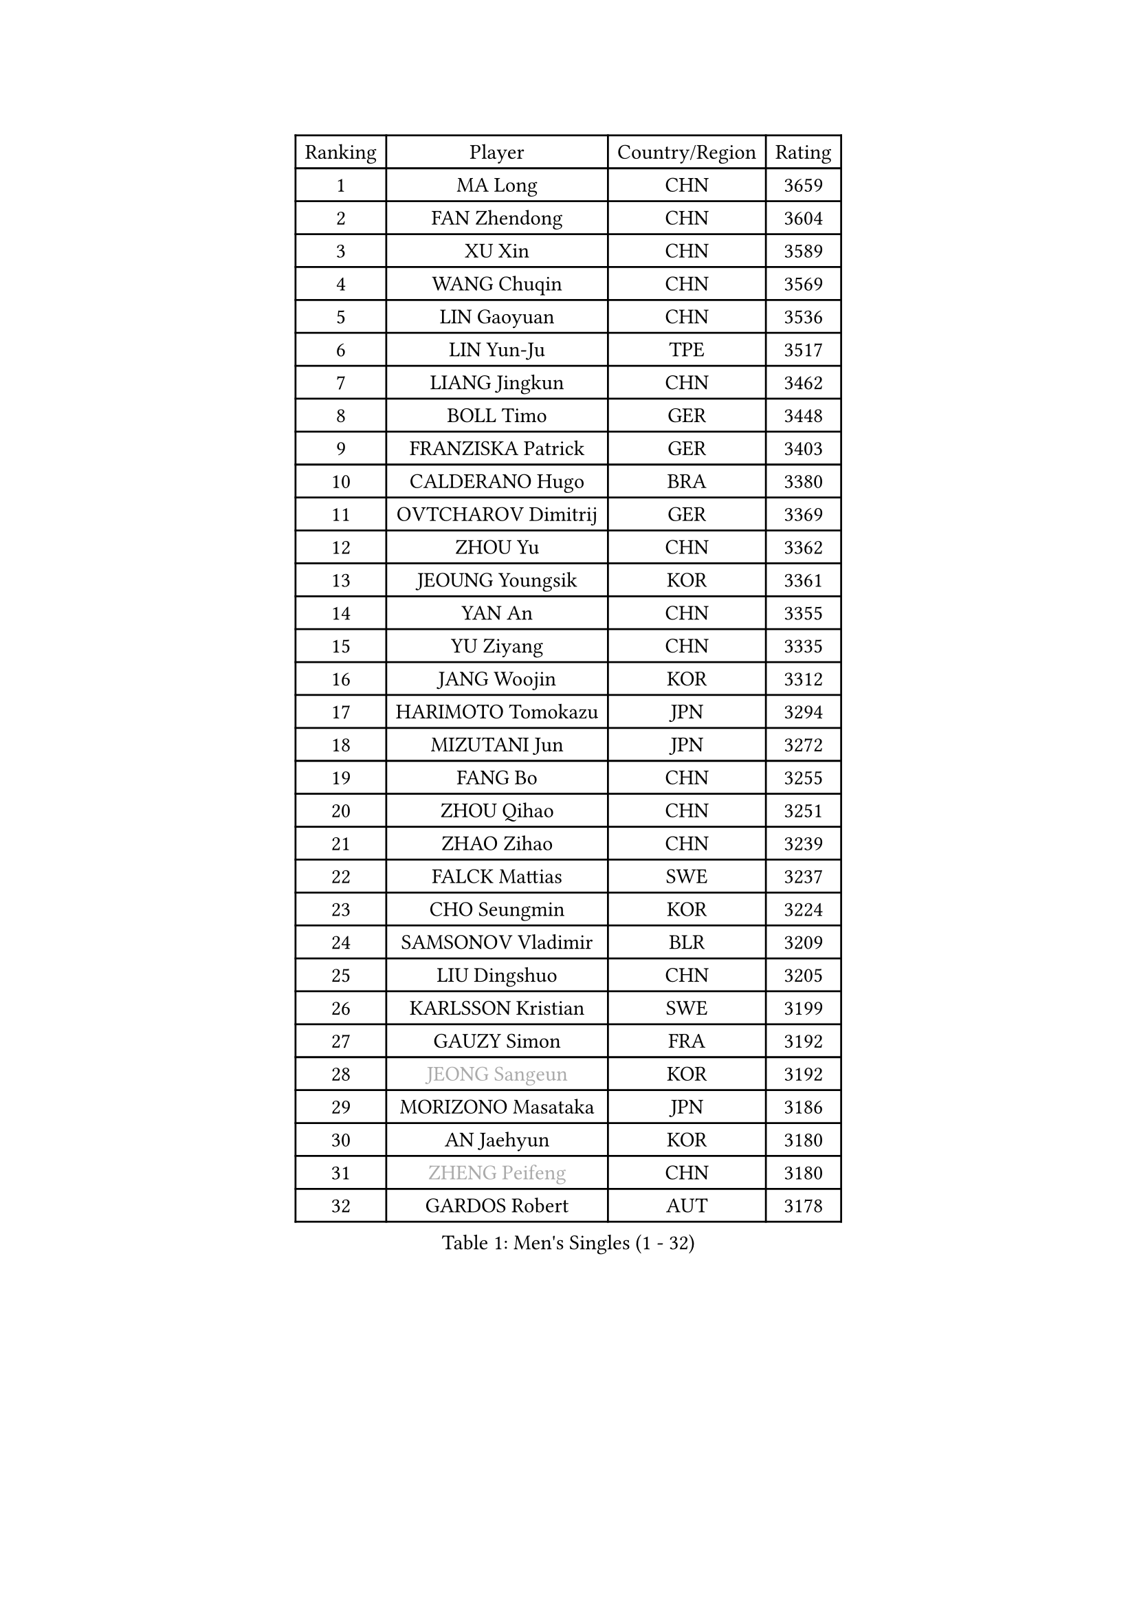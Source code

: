 
#set text(font: ("Courier New", "NSimSun"))
#figure(
  caption: "Men's Singles (1 - 32)",
    table(
      columns: 4,
      [Ranking], [Player], [Country/Region], [Rating],
      [1], [MA Long], [CHN], [3659],
      [2], [FAN Zhendong], [CHN], [3604],
      [3], [XU Xin], [CHN], [3589],
      [4], [WANG Chuqin], [CHN], [3569],
      [5], [LIN Gaoyuan], [CHN], [3536],
      [6], [LIN Yun-Ju], [TPE], [3517],
      [7], [LIANG Jingkun], [CHN], [3462],
      [8], [BOLL Timo], [GER], [3448],
      [9], [FRANZISKA Patrick], [GER], [3403],
      [10], [CALDERANO Hugo], [BRA], [3380],
      [11], [OVTCHAROV Dimitrij], [GER], [3369],
      [12], [ZHOU Yu], [CHN], [3362],
      [13], [JEOUNG Youngsik], [KOR], [3361],
      [14], [YAN An], [CHN], [3355],
      [15], [YU Ziyang], [CHN], [3335],
      [16], [JANG Woojin], [KOR], [3312],
      [17], [HARIMOTO Tomokazu], [JPN], [3294],
      [18], [MIZUTANI Jun], [JPN], [3272],
      [19], [FANG Bo], [CHN], [3255],
      [20], [ZHOU Qihao], [CHN], [3251],
      [21], [ZHAO Zihao], [CHN], [3239],
      [22], [FALCK Mattias], [SWE], [3237],
      [23], [CHO Seungmin], [KOR], [3224],
      [24], [SAMSONOV Vladimir], [BLR], [3209],
      [25], [LIU Dingshuo], [CHN], [3205],
      [26], [KARLSSON Kristian], [SWE], [3199],
      [27], [GAUZY Simon], [FRA], [3192],
      [28], [#text(gray, "JEONG Sangeun")], [KOR], [3192],
      [29], [MORIZONO Masataka], [JPN], [3186],
      [30], [AN Jaehyun], [KOR], [3180],
      [31], [#text(gray, "ZHENG Peifeng")], [CHN], [3180],
      [32], [GARDOS Robert], [AUT], [3178],
    )
  )#pagebreak()

#set text(font: ("Courier New", "NSimSun"))
#figure(
  caption: "Men's Singles (33 - 64)",
    table(
      columns: 4,
      [Ranking], [Player], [Country/Region], [Rating],
      [33], [JORGIC Darko], [SLO], [3177],
      [34], [ARUNA Quadri], [NGR], [3173],
      [35], [SUN Wen], [CHN], [3173],
      [36], [#text(gray, "MA Te")], [CHN], [3171],
      [37], [FREITAS Marcos], [POR], [3164],
      [38], [XU Chenhao], [CHN], [3155],
      [39], [CHEN Chien-An], [TPE], [3149],
      [40], [#text(gray, "OSHIMA Yuya")], [JPN], [3149],
      [41], [LEE Sang Su], [KOR], [3141],
      [42], [#text(gray, "ZHU Linfeng")], [CHN], [3140],
      [43], [JIN Takuya], [JPN], [3140],
      [44], [UDA Yukiya], [JPN], [3133],
      [45], [XUE Fei], [CHN], [3130],
      [46], [WONG Chun Ting], [HKG], [3130],
      [47], [KANAMITSU Koyo], [JPN], [3128],
      [48], [HIRANO Yuki], [JPN], [3124],
      [49], [APOLONIA Tiago], [POR], [3113],
      [50], [DUDA Benedikt], [GER], [3109],
      [51], [FILUS Ruwen], [GER], [3108],
      [52], [CHUANG Chih-Yuan], [TPE], [3101],
      [53], [PARK Ganghyeon], [KOR], [3098],
      [54], [NIWA Koki], [JPN], [3092],
      [55], [GROTH Jonathan], [DEN], [3089],
      [56], [YOSHIMURA Maharu], [JPN], [3087],
      [57], [PUCAR Tomislav], [CRO], [3079],
      [58], [KALLBERG Anton], [SWE], [3078],
      [59], [PITCHFORD Liam], [ENG], [3078],
      [60], [LEBESSON Emmanuel], [FRA], [3078],
      [61], [WALTHER Ricardo], [GER], [3074],
      [62], [SHIBAEV Alexander], [RUS], [3074],
      [63], [TANAKA Yuta], [JPN], [3071],
      [64], [DRINKHALL Paul], [ENG], [3070],
    )
  )#pagebreak()

#set text(font: ("Courier New", "NSimSun"))
#figure(
  caption: "Men's Singles (65 - 96)",
    table(
      columns: 4,
      [Ranking], [Player], [Country/Region], [Rating],
      [65], [LIM Jonghoon], [KOR], [3070],
      [66], [YOSHIMURA Kazuhiro], [JPN], [3069],
      [67], [YOSHIDA Masaki], [JPN], [3069],
      [68], [XU Haidong], [CHN], [3048],
      [69], [#text(gray, "MATSUDAIRA Kenta")], [JPN], [3048],
      [70], [LAMBIET Florent], [BEL], [3045],
      [71], [PISTEJ Lubomir], [SVK], [3043],
      [72], [OIKAWA Mizuki], [JPN], [3040],
      [73], [PERSSON Jon], [SWE], [3040],
      [74], [XU Yingbin], [CHN], [3040],
      [75], [GIONIS Panagiotis], [GRE], [3038],
      [76], [HWANG Minha], [KOR], [3037],
      [77], [ZHAI Yujia], [DEN], [3035],
      [78], [WANG Yang], [SVK], [3021],
      [79], [GNANASEKARAN Sathiyan], [IND], [3016],
      [80], [CHO Daeseong], [KOR], [3016],
      [81], [WEI Shihao], [CHN], [3015],
      [82], [TAKAKIWA Taku], [JPN], [3004],
      [83], [NUYTINCK Cedric], [BEL], [3003],
      [84], [MURAMATSU Yuto], [JPN], [2999],
      [85], [STEGER Bastian], [GER], [2993],
      [86], [ALAMIAN Nima], [IRI], [2992],
      [87], [ROBLES Alvaro], [ESP], [2986],
      [88], [TOKIC Bojan], [SLO], [2984],
      [89], [MOREGARD Truls], [SWE], [2984],
      [90], [HABESOHN Daniel], [AUT], [2983],
      [91], [#text(gray, "UEDA Jin")], [JPN], [2976],
      [92], [MAJOROS Bence], [HUN], [2975],
      [93], [BADOWSKI Marek], [POL], [2973],
      [94], [LIAO Cheng-Ting], [TPE], [2973],
      [95], [DESAI Harmeet], [IND], [2971],
      [96], [#text(gray, "GERELL Par")], [SWE], [2970],
    )
  )#pagebreak()

#set text(font: ("Courier New", "NSimSun"))
#figure(
  caption: "Men's Singles (97 - 128)",
    table(
      columns: 4,
      [Ranking], [Player], [Country/Region], [Rating],
      [97], [MACHI Asuka], [JPN], [2969],
      [98], [ACHANTA Sharath Kamal], [IND], [2967],
      [99], [SKACHKOV Kirill], [RUS], [2967],
      [100], [#text(gray, "WANG Zengyi")], [POL], [2960],
      [101], [#text(gray, "KIM Minseok")], [KOR], [2958],
      [102], [FLORE Tristan], [FRA], [2954],
      [103], [#text(gray, "NORDBERG Hampus")], [SWE], [2953],
      [104], [AKKUZU Can], [FRA], [2948],
      [105], [LIND Anders], [DEN], [2946],
      [106], [ZHMUDENKO Yaroslav], [UKR], [2942],
      [107], [GACINA Andrej], [CRO], [2940],
      [108], [SZOCS Hunor], [ROU], [2939],
      [109], [FEGERL Stefan], [AUT], [2938],
      [110], [IONESCU Ovidiu], [ROU], [2936],
      [111], [AN Ji Song], [PRK], [2935],
      [112], [QIU Dang], [GER], [2935],
      [113], [ANGLES Enzo], [FRA], [2931],
      [114], [WANG Eugene], [CAN], [2929],
      [115], [PRYSHCHEPA Ievgen], [UKR], [2929],
      [116], [KOU Lei], [UKR], [2927],
      [117], [DYJAS Jakub], [POL], [2926],
      [118], [PENG Wang-Wei], [TPE], [2924],
      [119], [ALAMIYAN Noshad], [IRI], [2923],
      [120], [#text(gray, "LUNDQVIST Jens")], [SWE], [2923],
      [121], [KOZUL Deni], [SLO], [2919],
      [122], [GERASSIMENKO Kirill], [KAZ], [2917],
      [123], [KARAKASEVIC Aleksandar], [SRB], [2916],
      [124], [MONTEIRO Joao], [POR], [2916],
      [125], [JHA Kanak], [USA], [2916],
      [126], [CANTERO Jesus], [ESP], [2914],
      [127], [MENGEL Steffen], [GER], [2913],
      [128], [ISHIY Vitor], [BRA], [2912],
    )
  )